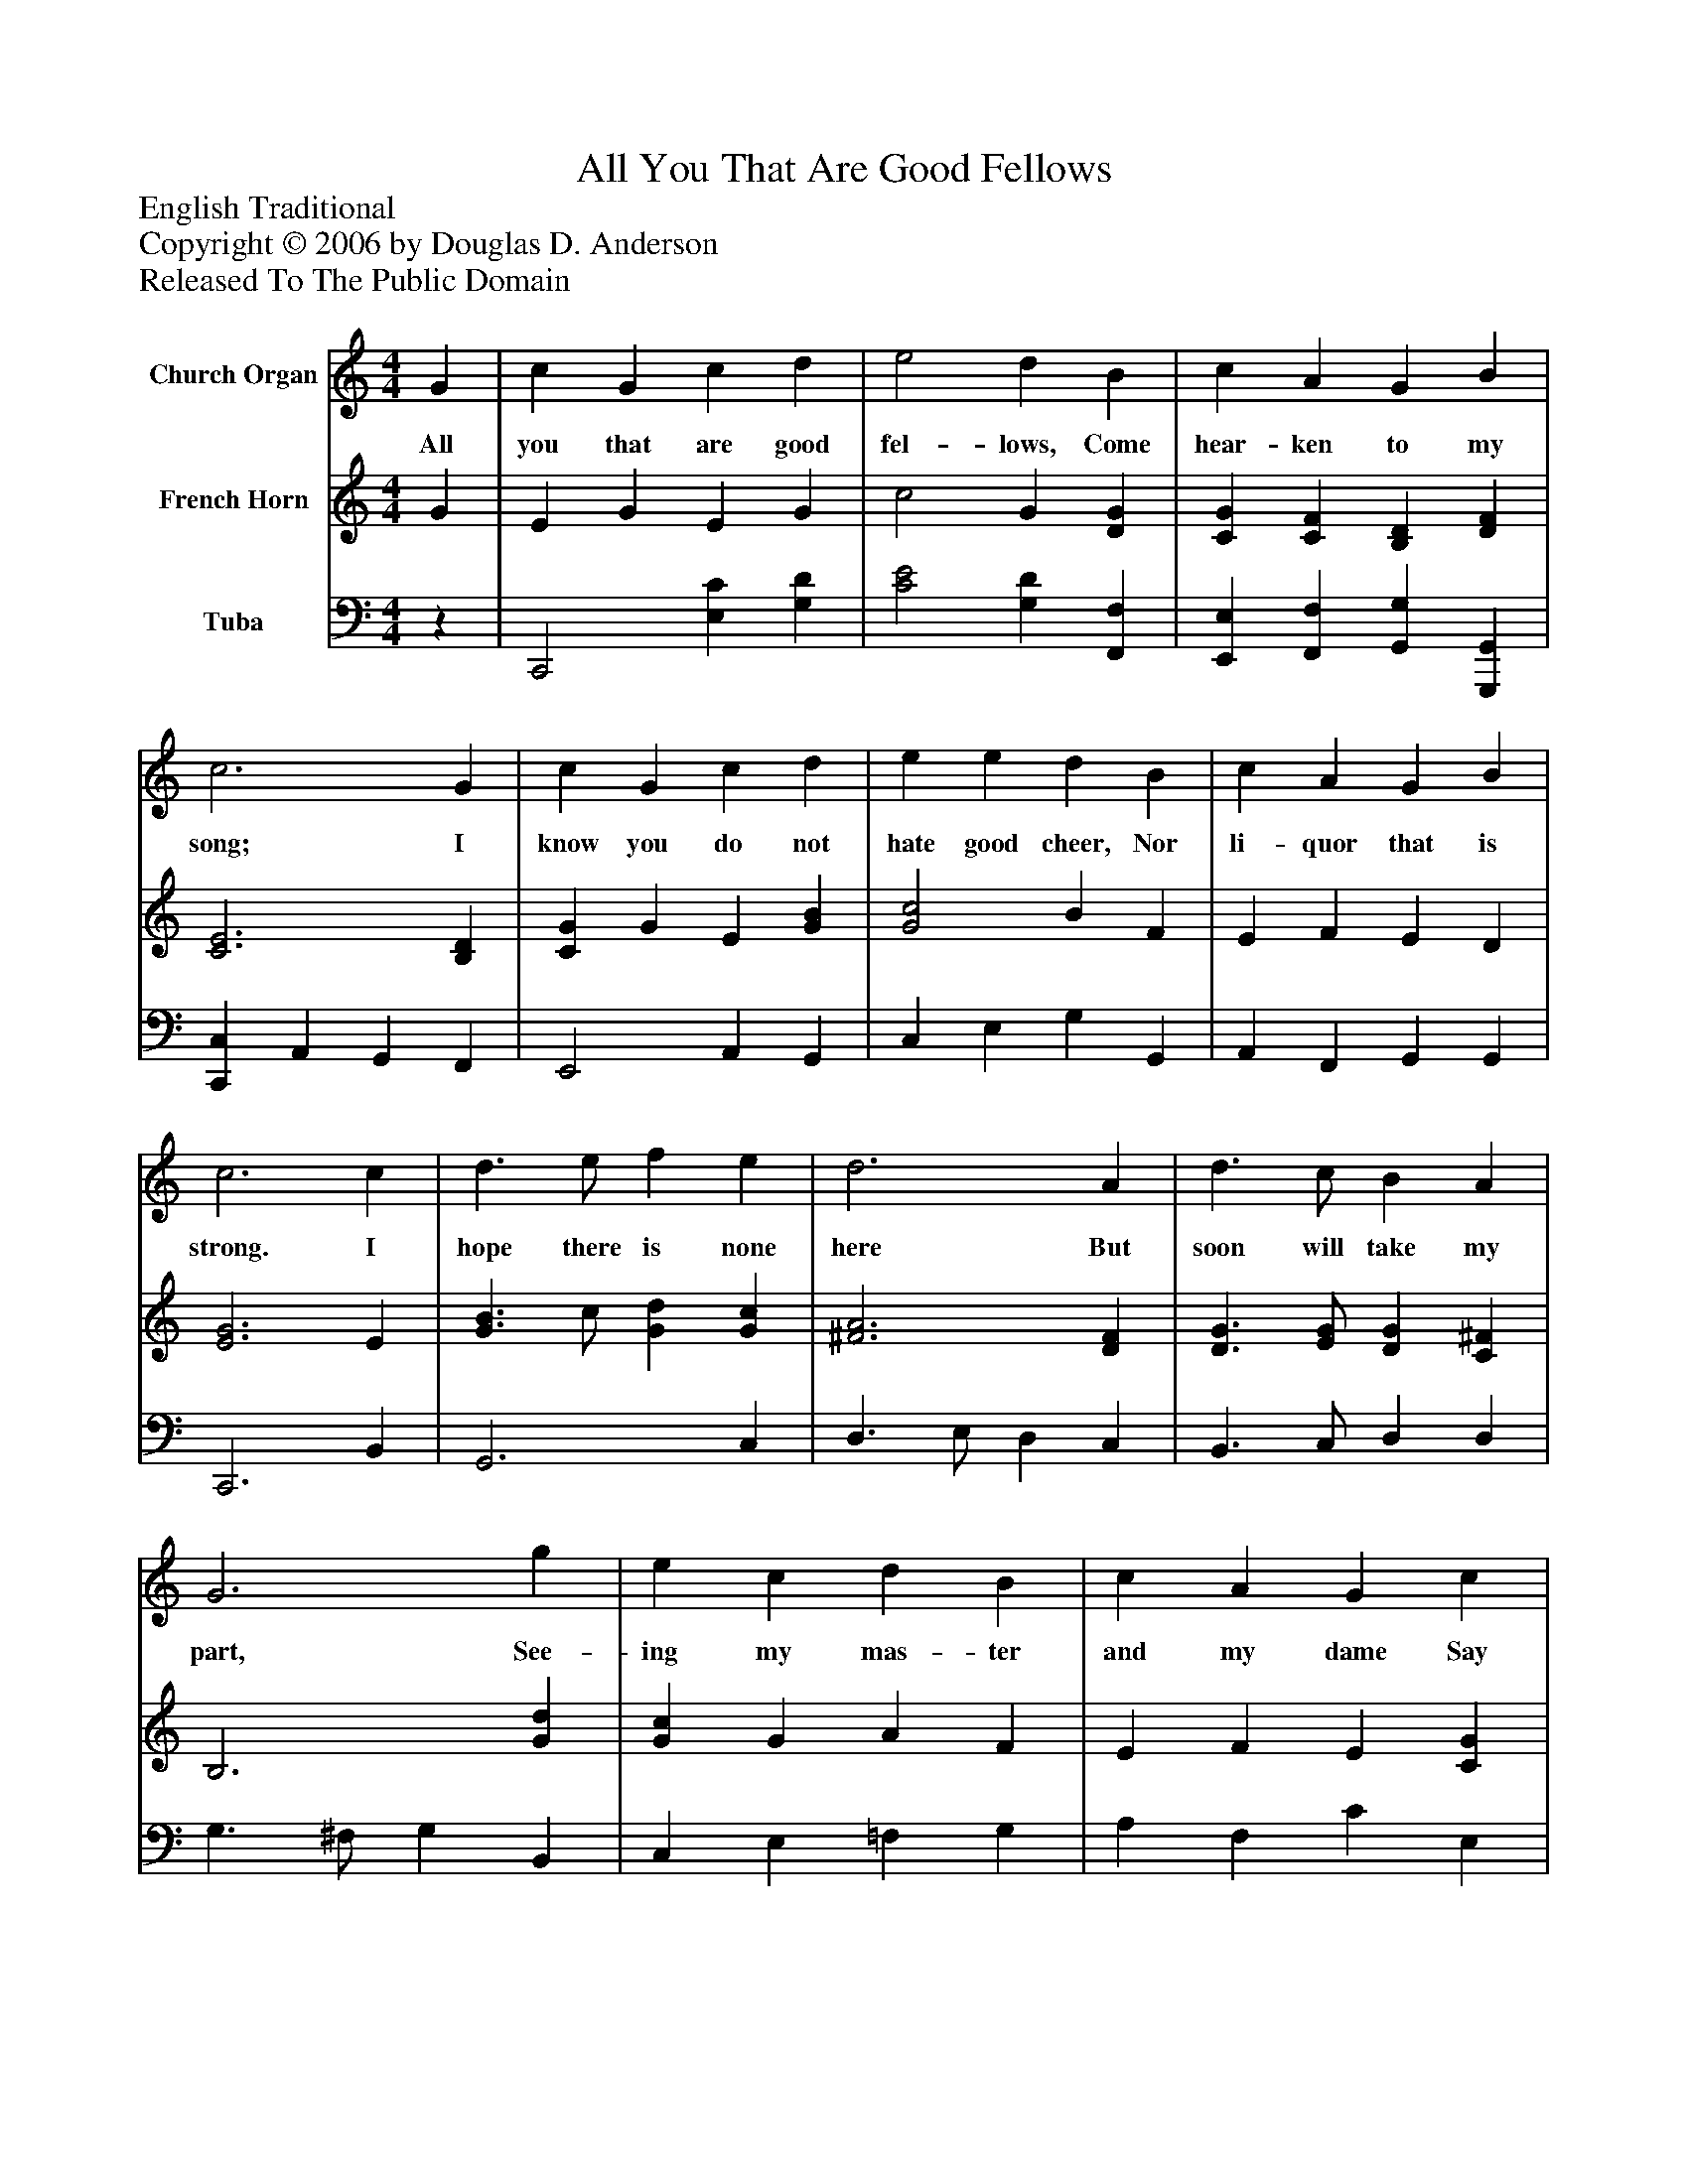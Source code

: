 %%abc-creator mxml2abc 1.4
%%abc-version 2.0
%%continueall true
%%titletrim true
%%titleformat A-1 T C1, Z-1, S-1
X: 0
T: All You That Are Good Fellows
Z: English Traditional
Z: Copyright © 2006 by Douglas D. Anderson
Z: Released To The Public Domain
L: 1/4
M: 4/4
V: P1 name="Church Organ"
%%MIDI program 1 19
V: P2 name="French Horn"
%%MIDI program 2 60
V: P3 name="Tuba"
%%MIDI program 3 58
K: C
[V: P1]  G | c G c d | e2 d B | c A G B | c3 G | c G c d | e e d B | c A G B | c3 c | d3/ e/ f e | d3 A | d3/ c/ B A | G3 g | e c d B | c A G c | A F E G | c3|]
w: All you that are good fel- lows, Come hear- ken to my song; I know you do not hate good cheer, Nor li- quor that is strong. I hope there is none here But soon will take my part, See- ing my mas- ter and my dame Say wel- come with their heart.
[V: P2]  G | E G E G | c2 G [DG] | [CG] [CF] [B,D] [DF] | [C3E3] [B,D] | [CG] G E [GB] | [G2c2] B F | E F E D | [E3G3] E | [G3/B3/] c/ [Gd] [Gc] | [^F3A3] [DF] | [D3/G3/] [E/G/] [DG] [C^F] | B,3 [Gd] | [Gc] G A F | E F E [CG] | [CF] C C [B,D] | [C3E3]|]
[V: P3] z | C,,2 [E,C] [G,D] | [C2E2] [G,D] [F,,F,] | [E,,E,] [F,,F,] [G,,G,] [G,,,G,,] | [C,,C,] A,, G,, F,, | E,,2 A,, G,, | C, E, G, G,, | A,, F,, G,, G,, | C,,3 B,, | G,,3 C, | D,3/ E,/ D, C, | B,,3/ C,/ D, D, | G,3/ ^F,/ G, B,, | C, E, =F, G, | A, F, C E, | F, D, G,2 | C,3|]

